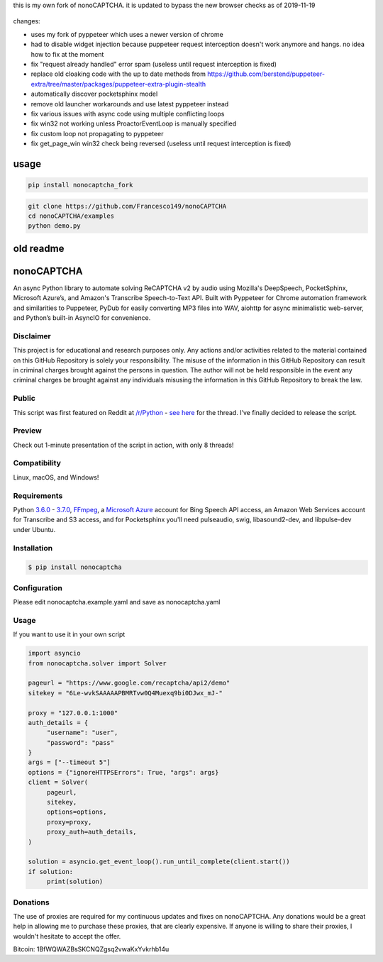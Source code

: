 this is my own fork of nonoCAPTCHA. it is updated to bypass the new
browser checks as of 2019-11-19

.. figure:: https://github.com/Francesco149/nonoCAPTCHA/blob/fork/nonocaptcha.gif
   :alt: nonoCAPTCHA preview

changes:

- uses my fork of pyppeteer which uses a newer version of chrome
- had to disable widget injection because puppeteer request interception
  doesn't work anymore and hangs. no idea how to fix at the moment
- fix "request already handled" error spam (useless until request
  interception is fixed)
- replace old cloaking code with the up to date methods from
  https://github.com/berstend/puppeteer-extra/tree/master/packages/puppeteer-extra-plugin-stealth
- automatically discover pocketsphinx model
- remove old launcher workarounds and use latest pyppeteer instead
- fix various issues with async code using multiple conflicting loops
- fix win32 not working unless ProactorEventLoop is manually specified
- fix custom loop not propagating to pyppeteer
- fix get_page_win win32 check being reversed (useless until request
  interception is fixed)

usage
==========

.. code:: shell

    pip install nonocaptcha_fork


.. code:: shell

    git clone https://github.com/Francesco149/nonoCAPTCHA
    cd nonoCAPTCHA/examples
    python demo.py


old readme
==========


.. image:: https://travis-ci.org/mikeyy/nonoCAPTCHA.svg?branch=master
    :target: https://travis-ci.org/mikeyy/nonoCAPTCHA
.. image:: https://img.shields.io/pypi/v/nonocaptcha.svg
    :alt: PyPI
    :target: https://pypi.org/project/nonocaptcha/
.. image:: https://img.shields.io/pypi/pyversions/nonocaptcha.svg
    :alt: PyPI - Python Version
    :target: https://pypi.org/project/nonocaptcha/
.. image:: https://img.shields.io/pypi/l/nonocaptcha.svg
    :alt: PyPI - License   
    :target: https://pypi.org/project/nonocaptcha/
.. image:: https://img.shields.io/pypi/status/nonocaptcha.svg
    :alt: PyPI - Status
    :target: https://pypi.org/project/nonocaptcha/

nonoCAPTCHA
===========

An async Python library to automate solving ReCAPTCHA v2 by audio using
Mozilla's DeepSpeech, PocketSphinx, Microsoft Azure’s, and Amazon's Transcribe 
Speech-to-Text API. Built with Pyppeteer for Chrome automation framework
and similarities to Puppeteer, PyDub for easily converting MP3 files into WAV, 
aiohttp for async minimalistic web-server, and Python’s built-in AsyncIO
for convenience.

Disclaimer
----------

This project is for educational and research purposes only. Any actions
and/or activities related to the material contained on this GitHub
Repository is solely your responsibility. The misuse of the information
in this GitHub Repository can result in criminal charges brought against
the persons in question. The author will not be held responsible in the
event any criminal charges be brought against any individuals misusing
the information in this GitHub Repository to break the law.

Public
------

This script was first featured on Reddit at
`/r/Python <https://reddit.com/r/Python>`__ - `see
here <https://www.reddit.com/r/Python/comments/8oqp7v/hey_i_made_a_google_recaptcha_solver_bot_too/>`__
for the thread. I’ve finally decided to release the script.

Preview
-------

Check out 1-minute presentation of the script in action, with only
8 threads!

.. figure:: https://github.com/mikeyy/nonoCAPTCHA/blob/presentation/presentation.gif
   :alt: nonoCAPTCHA preview

Compatibility
-------------

Linux, macOS, and Windows!

Requirements
------------

Python
`3.6.0 <https://www.python.org/downloads/release/python-360/>`__ -
`3.7.0 <https://www.python.org/downloads/release/python-370/>`__,
`FFmpeg <https://ffmpeg.org/download.html>`__, a `Microsoft
Azure <https://portal.azure.com/>`__ account for Bing Speech API access, an
Amazon Web Services account for Transcribe and S3 access, and for Pocketsphinx
you'll need pulseaudio, swig, libasound2-dev, and libpulse-dev under Ubuntu.

Installation
------------

.. code:: shell

   $ pip install nonocaptcha

Configuration
-------------

Please edit nonocaptcha.example.yaml and save as nonocaptcha.yaml

Usage
-----

If you want to use it in your own script

.. code:: python

   import asyncio
   from nonocaptcha.solver import Solver

   pageurl = "https://www.google.com/recaptcha/api2/demo"
   sitekey = "6Le-wvkSAAAAAPBMRTvw0Q4Muexq9bi0DJwx_mJ-"

   proxy = "127.0.0.1:1000"
   auth_details = {
        "username": "user",
        "password": "pass"
   }
   args = ["--timeout 5"]
   options = {"ignoreHTTPSErrors": True, "args": args}
   client = Solver(
        pageurl,
        sitekey,
        options=options,
        proxy=proxy,
        proxy_auth=auth_details,
   )

   solution = asyncio.get_event_loop().run_until_complete(client.start())
   if solution:
        print(solution)

Donations
---------

The use of proxies are required for my continuous updates and fixes on
nonoCAPTCHA. Any donations would be a great help in allowing me to purchase 
these proxies, that are clearly expensive. If anyone is willing to share
their proxies, I wouldn't hesitate to accept the offer.

Bitcoin: 1BfWQWAZBsSKCNQZgsq2vwaKxYvkrhb14u
